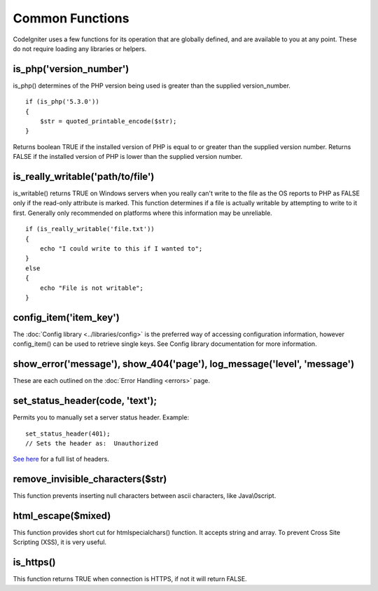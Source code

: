 ################
Common Functions
################

CodeIgniter uses a few functions for its operation that are globally
defined, and are available to you at any point. These do not require
loading any libraries or helpers.

is_php('version_number')
==========================

is_php() determines of the PHP version being used is greater than the
supplied version_number.

::

	if (is_php('5.3.0'))
	{
	    $str = quoted_printable_encode($str);
	}

Returns boolean TRUE if the installed version of PHP is equal to or
greater than the supplied version number. Returns FALSE if the installed
version of PHP is lower than the supplied version number.

is_really_writable('path/to/file')
====================================

is_writable() returns TRUE on Windows servers when you really can't
write to the file as the OS reports to PHP as FALSE only if the
read-only attribute is marked. This function determines if a file is
actually writable by attempting to write to it first. Generally only
recommended on platforms where this information may be unreliable.

::

	if (is_really_writable('file.txt'))
	{
	    echo "I could write to this if I wanted to";
	}
	else
	{
	    echo "File is not writable";
	}

config_item('item_key')
=========================

The :doc:`Config library <../libraries/config>` is the preferred way of
accessing configuration information, however config_item() can be used
to retrieve single keys. See Config library documentation for more
information.

show_error('message'), show_404('page'), log_message('level', 'message')
========================================================================

These are each outlined on the :doc:`Error Handling <errors>` page.

set_status_header(code, 'text');
================================

Permits you to manually set a server status header. Example::

	set_status_header(401);
	// Sets the header as:  Unauthorized

`See here <http://www.w3.org/Protocols/rfc2616/rfc2616-sec10.html>`_ for
a full list of headers.

remove_invisible_characters($str)
===================================

This function prevents inserting null characters between ascii
characters, like Java\\0script.

html_escape($mixed)
====================

This function provides short cut for htmlspecialchars() function. It
accepts string and array. To prevent Cross Site Scripting (XSS), it is
very useful.

is_https()
====================

This function returns TRUE when connection is HTTPS, if not it will return FALSE.
